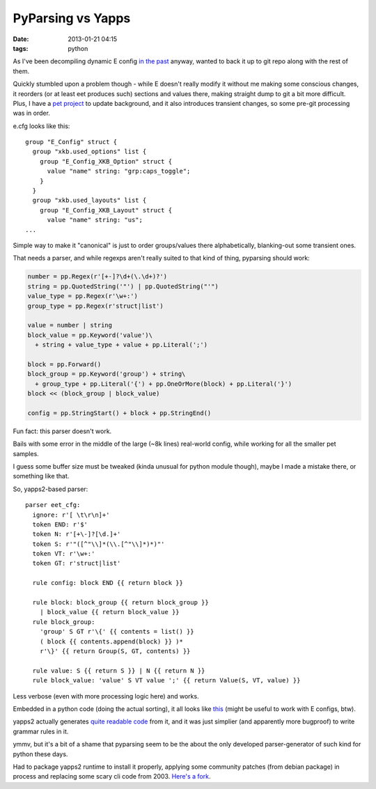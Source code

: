 PyParsing vs Yapps
##################

:date: 2013-01-21 04:15
:tags: python


As I've been decompiling dynamic E config `in the past
<http://blog.fraggod.net/2013/1/Migrating-configuration-settings-to-E17-enlightenment-0170-from-older-E-versions>`_
anyway, wanted to back it up to git repo along with the rest of them.

| Quickly stumbled upon a problem though - while E doesn't really modify it
  without me making some conscious changes, it reorders (or at least eet
  produces such) sections and values there, making straight dump to git a bit
  more difficult.
| Plus, I have a `pet project <http://desktop-aura.sourceforge.net/>`_ to update
  background, and it also introduces transient changes, so some pre-git
  processing was in order.

e.cfg looks like this:

::

    group "E_Config" struct {
      group "xkb.used_options" list {
        group "E_Config_XKB_Option" struct {
          value "name" string: "grp:caps_toggle";
        }
      }
      group "xkb.used_layouts" list {
        group "E_Config_XKB_Layout" struct {
          value "name" string: "us";
    ...

Simple way to make it "canonical" is just to order groups/values there
alphabetically, blanking-out some transient ones.

That needs a parser, and while regexps aren't really suited to that kind of
thing, pyparsing should work:

.. code-block:: python

    number = pp.Regex(r'[+-]?\d+(\.\d+)?')
    string = pp.QuotedString('"') | pp.QuotedString("'")
    value_type = pp.Regex(r'\w+:')
    group_type = pp.Regex(r'struct|list')

    value = number | string
    block_value = pp.Keyword('value')\
      + string + value_type + value + pp.Literal(';')

    block = pp.Forward()
    block_group = pp.Keyword('group') + string\
      + group_type + pp.Literal('{') + pp.OneOrMore(block) + pp.Literal('}')
    block << (block_group | block_value)

    config = pp.StringStart() + block + pp.StringEnd()

Fun fact: this parser doesn't work.

Bails with some error in the middle of the large (~8k lines) real-world config,
while working for all the smaller pet samples.

I guess some buffer size must be tweaked (kinda unusual for python module
though), maybe I made a mistake there, or something like that.

So, yapps2-based parser:

::

    parser eet_cfg:
      ignore: r'[ \t\r\n]+'
      token END: r'$'
      token N: r'[+\-]?[\d.]+'
      token S: r'"([^"\\]*(\\.[^"\\]*)*)"'
      token VT: r'\w+:'
      token GT: r'struct|list'

      rule config: block END {{ return block }}

      rule block: block_group {{ return block_group }}
        | block_value {{ return block_value }}
      rule block_group:
        'group' S GT r'\{' {{ contents = list() }}
        ( block {{ contents.append(block) }} )*
        r'\}' {{ return Group(S, GT, contents) }}

      rule value: S {{ return S }} | N {{ return N }}
      rule block_value: 'value' S VT value ';' {{ return Value(S, VT, value) }}

Less verbose (even with more processing logic here) and works.

Embedded in a python code (doing the actual sorting), it all looks like `this
<http://fraggod.net/static/code/e_config_sorter.g>`_ (might be useful to work
with E configs, btw).

yapps2 actually generates `quite readable code
<http://fraggod.net/static/code/e_config_sorter.py>`_ from it, and it was just
simplier (and apparently more bugproof) to write grammar rules in it.

ymmv, but it's a bit of a shame that pyparsing seem to be the about the only
developed parser-generator of such kind for python these days.

Had to package yapps2 runtime to install it properly, applying some community
patches (from debian package) in process and replacing some scary cli code
from 2003. `Here's a fork <https://github.com/mk-fg/yapps>`_.
